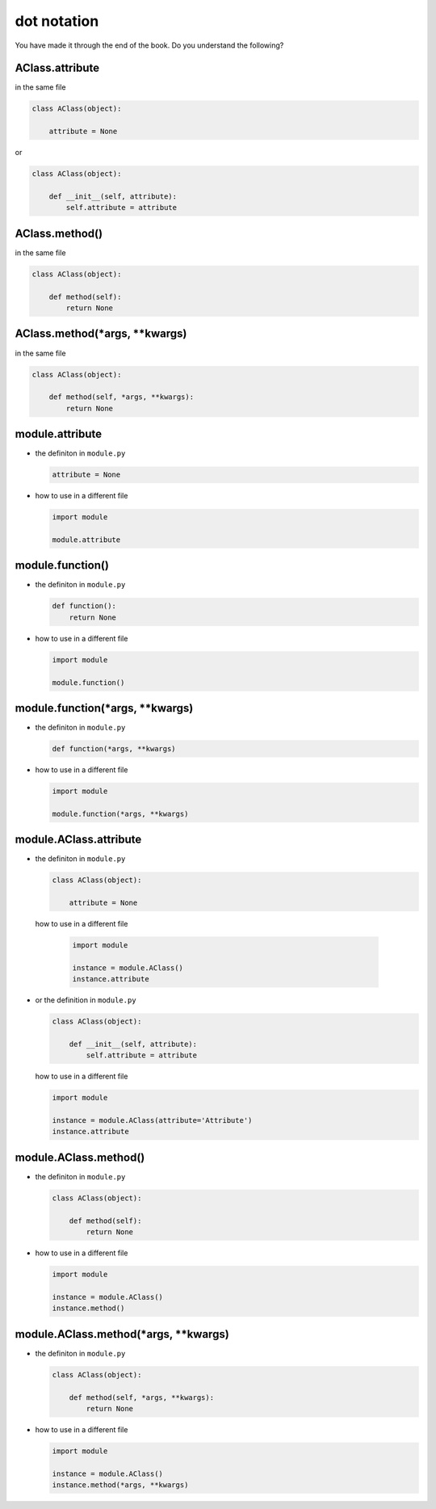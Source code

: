 #################################################################################
dot notation
#################################################################################

You have made it through the end of the book. Do you understand the following?

*********************************************************************************
AClass.attribute
*********************************************************************************

in the same file

.. code-block:: python

    class AClass(object):

        attribute = None

or

.. code-block:: python

    class AClass(object):

        def __init__(self, attribute):
            self.attribute = attribute

*********************************************************************************
AClass.method()
*********************************************************************************

in the same file

.. code-block:: python

    class AClass(object):

        def method(self):
            return None

*********************************************************************************
AClass.method(*args, **kwargs)
*********************************************************************************

in the same file

.. code-block:: python

    class AClass(object):

        def method(self, *args, **kwargs):
            return None

*********************************************************************************
module.attribute
*********************************************************************************

- the definiton in ``module.py``

  .. code-block:: python

      attribute = None

- how to use in a different file

  .. code-block:: python

      import module

      module.attribute

*********************************************************************************
module.function()
*********************************************************************************

- the definiton in ``module.py``

  .. code-block::  python

      def function():
          return None

- how to use in a different file

  .. code-block:: python

      import module

      module.function()

*********************************************************************************
module.function(*args, **kwargs)
*********************************************************************************

- the definiton in ``module.py``

  .. code-block:: python

      def function(*args, **kwargs)

- how to use in a different file

  .. code-block:: python

      import module

      module.function(*args, **kwargs)

*********************************************************************************
module.AClass.attribute
*********************************************************************************

- the definiton in ``module.py``

  .. code-block:: python

      class AClass(object):

          attribute = None

 how to use in a different file

  .. code-block:: python

      import module

      instance = module.AClass()
      instance.attribute

- or the definition in ``module.py``

  .. code-block:: python

      class AClass(object):

          def __init__(self, attribute):
              self.attribute = attribute

  how to use in a different file

  .. code-block:: python

      import module

      instance = module.AClass(attribute='Attribute')
      instance.attribute

*********************************************************************************
module.AClass.method()
*********************************************************************************

- the definiton in ``module.py``

  .. code-block:: python

      class AClass(object):

          def method(self):
              return None

- how to use in a different file

  .. code-block:: python

      import module

      instance = module.AClass()
      instance.method()

*********************************************************************************
module.AClass.method(*args, **kwargs)
*********************************************************************************

- the definiton in ``module.py``

  .. code-block:: python

      class AClass(object):

          def method(self, *args, **kwargs):
              return None

- how to use in a different file

  .. code-block:: python

      import module

      instance = module.AClass()
      instance.method(*args, **kwargs)